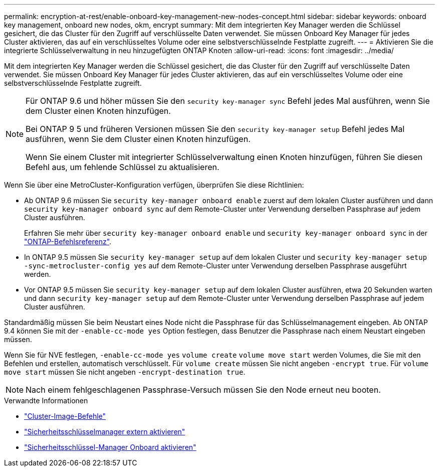 ---
permalink: encryption-at-rest/enable-onboard-key-management-new-nodes-concept.html 
sidebar: sidebar 
keywords: onboard key management, onboard new nodes, okm, encrypt 
summary: Mit dem integrierten Key Manager werden die Schlüssel gesichert, die das Cluster für den Zugriff auf verschlüsselte Daten verwendet. Sie müssen Onboard Key Manager für jedes Cluster aktivieren, das auf ein verschlüsseltes Volume oder eine selbstverschlüsselnde Festplatte zugreift. 
---
= Aktivieren Sie die integrierte Schlüsselverwaltung in neu hinzugefügten ONTAP Knoten
:allow-uri-read: 
:icons: font
:imagesdir: ../media/


[role="lead"]
Mit dem integrierten Key Manager werden die Schlüssel gesichert, die das Cluster für den Zugriff auf verschlüsselte Daten verwendet. Sie müssen Onboard Key Manager für jedes Cluster aktivieren, das auf ein verschlüsseltes Volume oder eine selbstverschlüsselnde Festplatte zugreift.

[NOTE]
====
Für ONTAP 9.6 und höher müssen Sie den `security key-manager sync` Befehl jedes Mal ausführen, wenn Sie dem Cluster einen Knoten hinzufügen.

Bei ONTAP 9 5 und früheren Versionen müssen Sie den `security key-manager setup` Befehl jedes Mal ausführen, wenn Sie dem Cluster einen Knoten hinzufügen.

Wenn Sie einem Cluster mit integrierter Schlüsselverwaltung einen Knoten hinzufügen, führen Sie diesen Befehl aus, um fehlende Schlüssel zu aktualisieren.

====
Wenn Sie über eine MetroCluster-Konfiguration verfügen, überprüfen Sie diese Richtlinien:

* Ab ONTAP 9.6 müssen Sie `security key-manager onboard enable` zuerst auf dem lokalen Cluster ausführen und dann `security key-manager onboard sync` auf dem Remote-Cluster unter Verwendung derselben Passphrase auf jedem Cluster ausführen.
+
Erfahren Sie mehr über `security key-manager onboard enable` und `security key-manager onboard sync` in der link:https://docs.netapp.com/us-en/ontap-cli/search.html?q=security+key-manager+onboard["ONTAP-Befehlsreferenz"^].

* In ONTAP 9.5 müssen Sie `security key-manager setup` auf dem lokalen Cluster und `security key-manager setup -sync-metrocluster-config yes` auf dem Remote-Cluster unter Verwendung derselben Passphrase ausgeführt werden.
* Vor ONTAP 9.5 müssen Sie `security key-manager setup` auf dem lokalen Cluster ausführen, etwa 20 Sekunden warten und dann `security key-manager setup` auf dem Remote-Cluster unter Verwendung derselben Passphrase auf jedem Cluster ausführen.


Standardmäßig müssen Sie beim Neustart eines Node nicht die Passphrase für das Schlüsselmanagement eingeben. Ab ONTAP 9.4 können Sie mit der `-enable-cc-mode yes` Option festlegen, dass Benutzer die Passphrase nach einem Neustart eingeben müssen.

Wenn Sie für NVE festlegen, `-enable-cc-mode yes` `volume create` `volume move start` werden Volumes, die Sie mit den Befehlen und erstellen, automatisch verschlüsselt. Für `volume create` müssen Sie nicht angeben `-encrypt true`. Für `volume move start` müssen Sie nicht angeben `-encrypt-destination true`.

[NOTE]
====
Nach einem fehlgeschlagenen Passphrase-Versuch müssen Sie den Node erneut neu booten.

====
.Verwandte Informationen
* link:https://docs.netapp.com/us-en/ontap-cli/search.html?q=cluster+image["Cluster-Image-Befehle"^]
* link:https://docs.netapp.com/us-en/ontap-cli/security-key-manager-external-enable.html["Sicherheitsschlüsselmanager extern aktivieren"^]
* link:https://docs.netapp.com/us-en/ontap-cli//security-key-manager-onboard-enable.html["Sicherheitsschlüssel-Manager Onboard aktivieren"^]

